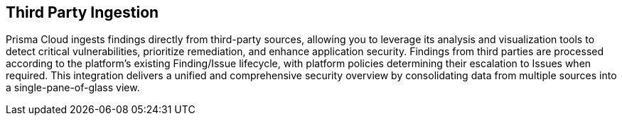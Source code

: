 == Third Party Ingestion

Prisma Cloud ingests findings directly from third-party sources, allowing you to leverage its analysis and visualization tools to detect critical vulnerabilities, prioritize remediation, and enhance application security. Findings from third parties are processed according to the platform's existing Finding/Issue lifecycle, with platform policies determining their escalation to Issues when required. This integration delivers a unified and comprehensive security overview by consolidating data from multiple sources into a single-pane-of-glass view.